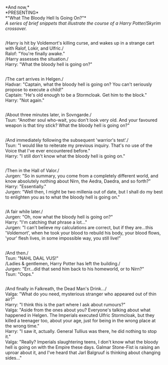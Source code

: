 :PROPERTIES:
:Author: Avaday_Daydream
:Score: 58
:DateUnix: 1554014942.0
:DateShort: 2019-Mar-31
:END:

*And now,*\\
*PRESENTING*\\
*"What The Bloody Hell Is Going On?"*\\
/A series of brief snippets that illustrate the course of a Harry Potter/Skyrim crossover./

** 
   :PROPERTIES:
   :CUSTOM_ID: section
   :END:
/Harry is hit by Voldemort's killing curse, and wakes up in a strange cart with Ralof, Lokir, and Ulfric./\\
Ralof: "You're finally awake."\\
/Harry assesses the situation./\\
Harry: "What the bloody hell is going on?"

** 
   :PROPERTIES:
   :CUSTOM_ID: section-1
   :END:
/The cart arrives in Helgen./\\
Hadvar: "Captain, what the bloody hell is going on? You can't seriously propose to execute a child!"\\
Captain: "He's old enough to be a Stormcloak. Get him to the block."\\
Harry: "Not again."

** 
   :PROPERTIES:
   :CUSTOM_ID: section-2
   :END:
/About three minutes later, in Sovngarde./\\
Tsun: "Another soul who-wait, you don't look very old. And your favoured weapon is that tiny stick? What the bloody hell is going on?"

** 
   :PROPERTIES:
   :CUSTOM_ID: section-3
   :END:
/And immediately following the subsequent 'warrior's test'./\\
Tsun: "I would like to reiterate my previous inquiry. That's no use of the Voice that I've ever encountered before."\\
Harry: "I still don't know what the bloody hell is going on."

** 
   :PROPERTIES:
   :CUSTOM_ID: section-4
   :END:
/Then in the Hall of Valor./\\
Jurgen: "So in summary, you come from a completely different world, and know absolutely nothing about Nirn, the Aedra, Daedra, and so forth?"\\
Harry: "Essentially."\\
Jurgen: "Well then, I might be two millenia out of date, but I shall do my best to enlighten you as to what the bloody hell is going on."

** 
   :PROPERTIES:
   :CUSTOM_ID: section-5
   :END:
/A fair while later./\\
Jurgen: "Oh, now what the bloody hell is going on?"\\
Harry: "I'm catching that phrase a lot..."\\
Jurgen: "I can't believe my calculations are correct, but if they are...this 'Voldemort', when he took your blood to rebuild his body, your blood flows, 'your' flesh lives, in some impossible way, you still live!"

** 
   :PROPERTIES:
   :CUSTOM_ID: section-6
   :END:
/And then./\\
Tsun: "NAHL DAAL VUS!"\\
/Ladies & gentlemen, Harry Potter has left the building./\\
Jurgen: "Err...did that send him back to his homeworld, or to Nirn?"\\
Tsun: "Oops."

** 
   :PROPERTIES:
   :CUSTOM_ID: section-7
   :END:
/And finally in Falkreath, the Dead Man's Drink.../\\
Valga: "What do you need, mysterious stranger who appeared out of thin air?"\\
Harry: "I think this is the part where I ask about rumours?"\\
Valga: "Aside from the ones about you? Everyone's talking about what happened in Helgen. The Imperials executed Ulfric Stormcloak, but they killed a teenager too, about your age, just for being in the wrong place at the wrong time."\\
Harry: "I saw it, actually. General Tullius was there, he did nothing to stop it."\\
Valga: "Really? Imperials slaughtering teens, I don't know what the bloody hell is going on with the Empire these days. Galmar Stone-Fist is raising an uproar about it, and I've heard that Jarl Balgruuf is thinking about changing sides..."